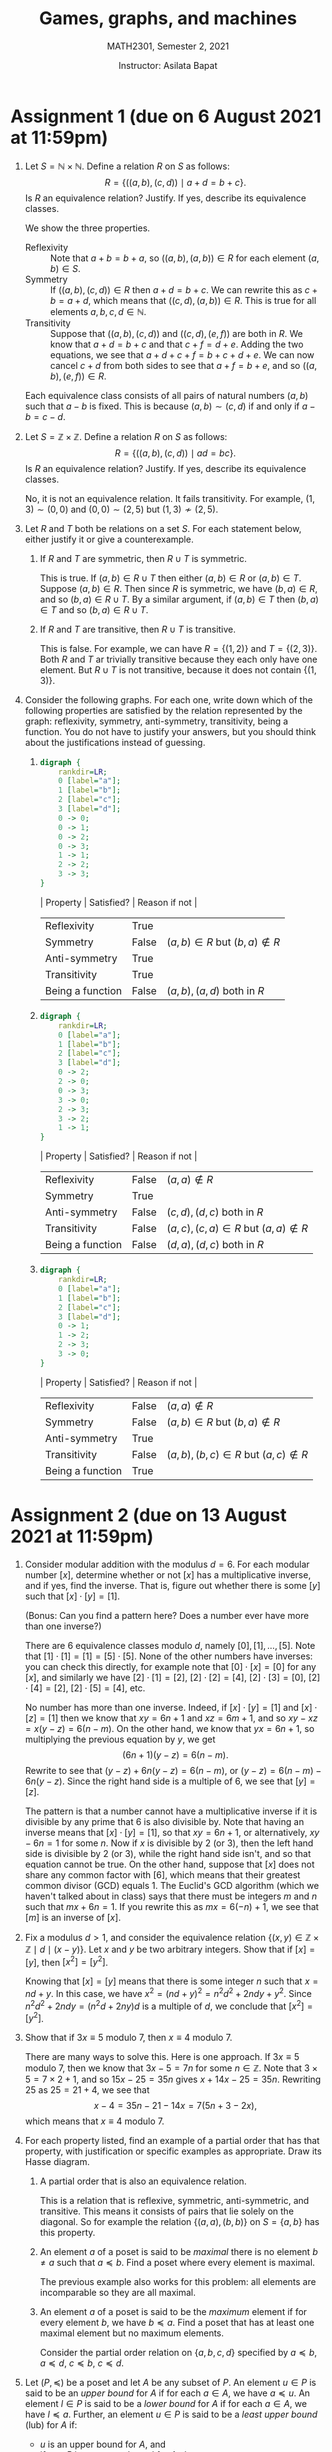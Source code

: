 #+title: Games, graphs, and machines
#+author: Instructor: Asilata Bapat
#+subtitle: MATH2301, Semester 2, 2021

* Setup                                                            :noexport:
** General startup and export options
#+startup: noptag overview hideblocks
#+options: toc:nil tags:nil

#+latex_class: amsart
#+latex_header: \usepackage{fullpage} \usepackage[charter]{mathdesign} \usepackage{environ}
#+latex_header: \usepackage{mdframed} \usepackage{svg} \usepackage{tikz}
#+latex_header: \usepackage{etoolbox} \newtoggle{solutions} \togglefalse{solutions}
#+latex_header: \usepackage{enumitem} \setenumerate{itemsep=0.5em}
#+latex_header:  \NewEnviron{solution}{\iftoggle{solutions}{\vspace{1em}\begin{mdframed}\begin{proof}[Solution]\BODY\end{proof}\end{mdframed}\vspace{1em}}{}}
#+latex_header: \usetikzlibrary{arrows,automata,positioning}
#+latex_compiler: pdflatex

#+property: header-args:dot :exports results :results drawer
#+property: header-args:python :exports results :results value latex drawer

** Export setup
This code block defines local variables for LaTeX export.
In particular, we do the following, among other things.
1. Get ~org-latex-pdf-process~ to run ~pdflatex~ with ~shell-escape~.
2. Additionally get ~org-latex-pdf-process~ to move generated image files to the output directory.
3. Set a nicer subtitle format.
4. Make sure we run ~python3~ (this is only for older machines).
#+name: export-setup
#+begin_src emacs-lisp :results silent 
  (setq-local org-latex-pdf-process
        (let
            ((cmd (concat "pdflatex -shell-escape -interaction nonstopmode"
                          " --synctex=1"
                          " -output-directory %o %f")))
          (list cmd
                "cd %o; if test -r %b.idx; then makeindex %b.idx; fi"
                "cd %o; bibtex %b"
                cmd
                cmd
                "mv *.svg %o/"
                "mv *.png %o/"                  
                "rm -rf %o/svg-inkscape"
                "mv svg-inkscape %o/"
                )))
  (setq-local org-latex-subtitle-format "\\\\\\medskip
                         \\noindent %s")
  (setq-local org-confirm-babel-evaluate nil)
  (setq-local org-babel-python-command "python3")
#+end_src

** Other export helpers
#+name: export-subtree
#+begin_src emacs-lisp :results silent
  (defun export-subtree ()
    (let ((tags (org-get-tags)))
      (unless (member "noexport" tags)
        (org-latex-export-to-pdf nil t))))
#+end_src

#+name: export-everything :results silent
#+begin_src emacs-lisp
  (org-map-entries
   (lambda ()
     (let ((filename (org-entry-get nil "export_file_name")))
       (if (and filename (not (string-blank-p filename)))
           (export-subtree))))
   t
   'file)
#+end_src

** Code setup
#+begin_src shell :results output silent
  pip install numpy
  pip install array_to_latex
#+end_src

#+name: python-matrix-setup
#+begin_src python :session matrix
  import numpy as np
  import array_to_latex as a2l

  def min_plus_product(A,B):
      B = np.transpose(B)
      Y = np.zeros((len(B),len(A)))
      # Add the ith column of the original B to everything, then take min.
      for i in range(len(B)):
          Y[i] = (A + B[i]).min(1)
      return np.transpose(Y)
#+end_src

** Miscellaneous helpers
See the "Post-processing" section of [[https://orgmode.org/manual/Results-of-Evaluation.html][this section of the org manual]].
We use this particularly for ~dot~ source blocks that output files, and we want them to render in LaTeX with a specified width.
#+name: attr_wrap
#+begin_src sh :var data="" :var widthf="1" :results output
  echo "#+attr_latex: :width $widthf\\textwidth"
  echo "$data"
#+end_src

This block defines the LaTeX code to toggle solutions on or off based on a headline tag of ~:solved:~.
#+name: togglesolutions
#+begin_src emacs-lisp :results value latex :exports results 
  (let ((tags (org-get-tags nil t)))
    (if (member "solved" tags)
        "\\toggletrue{solutions}"
      "\\togglefalse{solutions}"))
#+end_src  

This block appends "-solved" to the export file name for assignments that have the ~:solved:~ tag.
It also removes the "-solved" suffix from the export file name for assignments that either don't have the ~:solved:~ tag.
This will locally be added to the ~before-save-hook~.
#+name: process-export-filenames
#+begin_src emacs-lisp :results output silent
  (org-map-entries
   (lambda ()
     (let ((filename (org-entry-get nil "export_file_name")))
       (if (and filename (not (string-blank-p filename)))
           (unless (string-match "-solved$" filename)
             (org-entry-put nil "export_file_name" (concat filename "-solved"))))))
   "solved"
   'file)
  (org-map-entries
   (lambda ()
     (let ((filename (org-entry-get nil "export_file_name")))
       (if filename
           (org-entry-put nil "export_file_name" (string-remove-suffix "-solved" filename)))))
   "-solved|unsolved"
   'file)
#+end_src

** Skeletons
Define skeletons for commonly-used templates.
In this case, for assignments and for worksheets.
#+name: skeletons
#+begin_src emacs-lisp :results silent :exports none
  (define-skeleton assignment-skeleton
    "Docstring."
    "Number: "
    "* Assignment " str " (due on " (setq v1 (skeleton-read "Due date: ")) " at 11:59pm) :assignment: \n"
    >":properties:\n"
    >":export_file_name: artifacts/hw"str"\n"
    >":export_date: Due on " v1 " at 11:59pm \n"
    >":end:\n"
    >"#+call: togglesolutions()\n"
    )
  (define-skeleton worksheet-skeleton
    "Docstring"
    "Number: "
    "* Worksheet "str" :worksheet: \n"
    >":properties:\n"
    >":export_file_name: artifacts/ws"str"\n"
    >":end:\n"
    >"#+call: togglesolutions()\n"
    "\n"
    )
#+end_src

* Assignment 1 (due on 6 August 2021 at 11:59pm)          :assignment:solved:
:properties:
:export_file_name: artifacts/hw1-solved
:export_date: Due on 6 August 2021 at 11:59pm
:end:
#+call: togglesolutions()
1. Let \(S = \mathbb{N} \times \mathbb{N}\).
   Define a relation \(R\) on \(S\) as follows:
   \[ R = \{((a,b),(c,d)) \mid a + d = b + c\}.\]
   Is \(R\) an equivalence relation? Justify. If yes, describe its equivalence classes.
   #+begin_solution
   We show the three properties.
   - Reflexivity :: Note that \(a + b = b + a\), so \(((a,b),(a,b)) \in R\) for each element \((a,b) \in S\).
   - Symmetry :: If \(((a,b),(c,d)) \in R\) then \(a + d = b + c\). We can rewrite this as \(c + b = a + d\), which means that \(((c,d), (a,b)) \in R\). This is true for all elements \(a,b,c,d \in \mathbb{N}\).
   - Transitivity :: Suppose that \(((a,b),(c,d))\) and \(((c,d),(e,f))\) are both in \(R\). We know that \(a + d = b + c\) and that \(c + f = d + e\). Adding the two equations, we see that \(a + d + c + f = b + c + d + e\). We can now cancel \(c + d\) from both sides to see that \(a + f = b + e\), and so \(((a,b), (e,f)) \in R\).

   Each equivalence class consists of all pairs of natural numbers \((a,b)\) such that \(a - b\) is fixed.
   This is because \((a,b) \sim (c,d)\) if and only if \(a - b = c - d\).
   #+end_solution

2. Let \(S = \mathbb{Z} \times \mathbb{Z}\).
   Define a relation \(R\) on \(S\) as follows:
   \[ R = \{((a,b),(c,d)) \mid ad = bc\}.\]
   Is \(R\) an equivalence relation? Justify. If yes, describe its equivalence classes.
   #+begin_solution
   No, it is not an equivalence relation. It fails transitivity.
   For example, \((1,3) \sim (0,0)\) and \((0,0)\sim (2,5)\) but \((1,3)\not \sim (2,5)\).
   #+end_solution

3. Let \(R\) and \(T\) both be relations on a set \(S\). For each statement below, either justify it or give a counterexample.
   1. If \(R\) and \(T\) are symmetric, then \(R \cup T\) is symmetric.
      #+begin_solution
      This is true. If \((a,b) \in R \cup T\) then either \((a,b) \in R\) or \((a,b) \in T\). Suppose \((a,b) \in R\). Then since \(R\) is symmetric, we have \((b,a) \in R\), and so \((b,a) \in R \cup T\). By a similar argument, if \((a,b) \in T\) then \((b,a) \in T\) and so \((b,a) \in R \cup T\).
      #+end_solution
   2. If \(R\) and \(T\) are transitive, then \(R \cup T\) is transitive.
      #+begin_solution
      This is false. For example, we can have \(R = \{(1,2)\}\)  and \(T = \{(2,3)\}\). Both \(R\) and \(T\) ar trivially transitive because they each only have one element. But \(R \cup T\) is not transitive, because it does not contain \(\{(1,3)\}\).
      #+end_solution

4. Consider the following graphs. For each one, write down which of the following properties are satisfied by the relation represented by the graph: reflexivity, symmetry, anti-symmetry, transitivity, being a function. You do not have to justify your answers, but you should think about the justifications instead of guessing.
   1. \mbox{}
      #+begin_src dot :file hw1-g1.png :post attr_wrap(widthf=0.3, data=*this*) 
        digraph {
            rankdir=LR;
            0 [label="a"];
            1 [label="b"];
            2 [label="c"];
            3 [label="d"];
            0 -> 0;
            0 -> 1;
            0 -> 2;
            0 -> 3;
            1 -> 1;
            2 -> 2;
            3 -> 3;
        }
      #+end_src

      #+begin_solution
      | Property         | Satisfied? | Reason if not                   |
      |------------------+------------+---------------------------------|
      | Reflexivity      | True       |                                 |
      | Symmetry         | False      | \((a,b) \in R\) but \((b,a) \notin R\) |
      | Anti-symmetry    | True       |                                 |
      | Transitivity     | True       |                                 |
      | Being a function | False      | \((a,b), (a,d)\) both in \(R\)  |
      #+end_solution

   2. \mbox{}
      #+begin_src dot :file hw1-g2.png :post attr_wrap(widthf=0.4, data=*this*)
        digraph {
            rankdir=LR;
            0 [label="a"];
            1 [label="b"];
            2 [label="c"];
            3 [label="d"];
            0 -> 2;
            2 -> 0;
            0 -> 3;
            3 -> 0;
            2 -> 3;
            3 -> 2;
            1 -> 1;
        }
      #+end_src

      #+begin_solution
      | Property         | Satisfied? | Reason if not                         |
      |------------------+------------+---------------------------------------|
      | Reflexivity      | False      | \((a,a) \notin R\)                         |
      | Symmetry         | True       |                                       |
      | Anti-symmetry    | False      | \((c,d), (d,c)\) both in \(R\)        |
      | Transitivity     | False      | \((a,c), (c,a) \in R\) but \((a,a)\notin R\) |
      | Being a function | False      | \((d,a),(d,c)\) both in \(R\)         |
      #+end_solution

   3. \mbox{}
      #+begin_src dot :file hw1-g3.png :post attr_wrap(widthf=0.5, data=*this*)
        digraph {
            rankdir=LR;
            0 [label="a"];
            1 [label="b"];
            2 [label="c"];
            3 [label="d"];
            0 -> 1;
            1 -> 2;
            2 -> 3;
            3 -> 0;
        }
      #+end_src

      #+begin_solution
      | Property         | Satisfied? | Reason if not                        |
      |------------------+------------+--------------------------------------|
      | Reflexivity      | False      | \((a,a)\notin R\)                         |
      | Symmetry         | False      | \((a,b)\in R\) but \((b,a)\notin R\)        |
      | Anti-symmetry    | True       |                                      |
      | Transitivity     | False      | \((a,b),(b,c) \in R\) but \((a,c)\notin R\) |
      | Being a function | True       |                                      |
      #+end_solution

* Assignment 2 (due on 13 August 2021 at 11:59pm)         :assignment:solved:
:properties:
:export_file_name: artifacts/hw2-solved
:export_date: Due on 13 August 2021 at 11:59pm 
:end:
#+call: togglesolutions()
1. Consider modular addition with the modulus \(d = 6\). For each modular number \([x]\), determine whether or not \([x]\) has a multiplicative inverse, and if yes, find the inverse. That is, figure out whether there is some \([y]\) such that \([x]\cdot[y] = [1]\).
   
   (Bonus: Can you find a pattern here? Does a number ever have more than one inverse?)
   #+begin_solution
   There are \(6\) equivalence classes modulo \(d\), namely \([0], [1], \ldots, [5]\).
   Note that \([1] \cdot [1] = [1] = [5]\cdot [5]\).
   None of the other numbers have inverses: you can check this directly, for example note that \([0]\cdot [x] = [0]\) for any \([x]\), and similarly we have \([2] \cdot [1] = [2]\), \([2] \cdot [2] = [4]\), \([2] \cdot [3] = [0]\), \([2] \cdot [4] = [2]\), \([2] \cdot [5] = [4]\), etc.

   No number has more than one inverse. Indeed, if \([x]\cdot[y] = [1]\) and \([x]\cdot [z] = [1]\) then we know that \(xy = 6n + 1\) and \(xz = 6m + 1\), and so \(xy - xz = x(y-z) = 6(n-m)\). On the other hand, we know that \(yx = 6n + 1\), so multiplying the previous equation by \(y\), we get
   \[(6n+1)(y-z) = 6(n-m).\]
   Rewrite to see that \((y-z) + 6n(y-z) = 6(n-m)\), or \((y-z) = 6(n-m) - 6n(y-z)\). Since the right hand side is a multiple of \(6\), we see that \([y] = [z]\).

   The pattern is that a number cannot have a multiplicative inverse if it is divisible by any prime that \(6\) is also divisible by.
   Note that having an inverse means that \([x]\cdot[y] = [1]\), so that \(xy = 6n + 1\), or alternatively, \(xy - 6n = 1\) for some \(n\).
   Now if \(x\) is divisible by \(2\) (or \(3\)), then the left hand side is divisible by \(2\) (or \(3\)), while the right hand side isn't, and so that equation cannot be true.
   On the other hand, suppose that \([x]\) does not share any common factor with \([6]\), which means that their greatest common divisor (GCD) equals 1. The Euclid's GCD algorithm (which we haven't talked about in class) says that there must be integers \(m\) and \(n\) such that \(mx + 6n = 1\). If you rewrite this as \(mx = 6(-n) + 1\), we see that \([m]\) is an inverse of \([x]\).
   #+end_solution

2. Fix a modulus \(d > 1\), and consider the equivalence relation \(\{(x,y) \in \mathbb{Z} \times \mathbb{Z} \mid d\mid (x-y)\}\).
   Let \(x\) and \(y\) be two arbitrary integers.
   Show that if \([x] = [y]\), then \([x^2] = [y^2]\).
   #+begin_solution
   Knowing that \([x] = [y]\) means that there is some integer \(n\) such that \(x = nd + y\). In this case, we have \(x^2 = (nd+y)^2 = n^2 d^2 + 2ndy + y^2\). Since \(n^2 d^2 + 2ndy = (n^2 d + 2ny)d\) is a multiple of \(d\), we conclude that \([x^2] = [y^2]\).
   #+end_solution

3. Show that if \(3x \equiv 5\) modulo \(7\), then \(x \equiv 4\) modulo \(7\).
   #+begin_solution
   There are many ways to solve this. Here is one approach.
   If \(3x \equiv 5\) modulo \(7\), then we know that \(3x - 5 = 7n\) for some \(n \in \mathbb{Z}\).
   Note that \(3 \times 5 = 7\times 2 + 1\), and so \(15x - 25 = 35n\) gives \(x + 14x - 25 = 35n\).
   Rewriting \(25\) as \(25 = 21 + 4\), we see that
   \[x - 4 = 35n - 21 - 14x = 7(5n +3 - 2x),\]
   which means that \(x \equiv 4\) modulo \(7\).
   #+end_solution

4. For each property listed, find an example of a partial order that has that property, with justification or specific examples as appropriate. Draw its Hasse diagram.
   1. A partial order that is also an equivalence relation.
      #+begin_solution
      This is a relation that is reflexive, symmetric, anti-symmetric, and transitive. This means it consists of pairs that lie solely on the diagonal. So for example the relation \(\{(a,a),(b,b)\}\) on \(S = \{a,b\}\) has this property.
      #+end_solution
   2. An element \(a\) of a poset is said to be /maximal/ there is no element \(b \neq a\) such that \(a \preceq b\).
      Find a poset where every element is maximal.
      #+begin_solution
      The previous example also works for this problem: all elements are incomparable so they are all maximal.
      #+end_solution
   3. An element \(a\) of a poset is said to be the /maximum/ element if for every element \(b\), we have \(b \preceq a\).
      Find a poset that has at least one maximal element but no maximum elements.
      #+begin_solution
      Consider the partial order relation on \(\{a,b,c,d\}\) specified by \(a \preceq b\), \(a \preceq d\), \(c \preceq b\), \(c \preceq d\).
      \begin{center}
        \begin{tikzpicture}
          \node(a) at (0,0) {$a$};
          \node[right of=a] (c) {$c$};
          \node[above of=a] (b) {$b$};
          \node[right of=b] (d) {$d$};
          \draw[thick] (a) -- (b);
          \draw[thick] (a) -- (d);
          \draw[thick] (c) -- (b);
          \draw[thick] (c) -- (d);        
        \end{tikzpicture}
      \end{center}
      #+end_solution

5. Let \((P,\preceq)\) be a poset and let \(A\) be any subset of \(P\).
   An element \(u \in P\) is said to be an /upper bound/ for \(A\) if for each \(a \in A\), we have \(a \preceq u\).
   An element \(l \in P\) is said to be a /lower bound/ for \(A\) if for each \(a \in A\), we have \(l \preceq a\).
   Further, an element \(u \in P\) is said to be a /least upper bound/ (lub) for \(A\) if:
   - \(u\) is an upper bound for \(A\), and
   - if \(v \in P\) is any upper bound for \(A\), then \(u \preceq v\).
   Similarly, an element \(l \in P\) is said to be a /greatest lower bound/ (glb) for \(A\) if:
   - \(l\) is a lower bound for \(A\), and
   - if \(m \in P\) is any lower bound for \(A\), then \(m \preceq l\).
   \vspace{0.5em}
   With this background, answer the following.
   1. Draw a Hasse diagram of a poset \((P,\preceq)\) and write down a subset \(A\) that has an upper bound, but no least upper bound. Justify briefly.
      #+begin_solution
      There are many options. In particular, the following poset works.
      \begin{center}
        \begin{tikzpicture}
          \node(a) at (0,0) {$a$};
          \node[right of=a] (c) {$c$};
          \node[above of=a] (b) {$b$};
          \node[right of=b] (d) {$d$};
          \draw[thick] (a) -- (b);
          \draw[thick] (a) -- (d);
          \draw[thick] (c) -- (b);
          \draw[thick] (c) -- (d);        
        \end{tikzpicture}
      \end{center}
      We can take \(A = \{a,c\}\). Then the elements \(b\) and \(d\) are the only upper bounds for \(A\), but they are not related to each other so neither of them can be a least upper bound.
      #+end_solution

   2. Draw a Hasse diagram of a poset \((P,\preceq)\) and write down a subset \(A\) that has a greatest lower bound. Justify briefly.
      #+begin_solution
      There are many options. In particular, the following poset works.
      \begin{center}
        \begin{tikzpicture}
          \node(a) at (0,0) {$a$};
          \node[right of=a] (c) {$c$};
          \node[above of=a] (b) {$b$};
          \node[right of=b] (d) {$d$};
          \draw[thick] (a) -- (b);
          \draw[thick] (a) -- (d);
          \draw[thick] (c) -- (b);
          \draw[thick] (c) -- (d);        
        \end{tikzpicture}
      \end{center}
      We can take \(A = \{a\}\). Then the only lower bound for \(A\) is the element \(a\) itself, so it is a greatest lower bound.
      #+end_solution

   3. Complete the following partial proof of the following statement: "If \((P,\preceq)\) is a poset and \(A \subseteq P\) has a least upper bound, then the least upper bound is unique." Write out the third step with full justifications.
      1. Suppose that \(A \subseteq P \) has a least upper bound \(u \in P\).

      2. Suppose that \(v \in P\) is also a least upper bound of \(A\).

      3. \(\cdots\) \fbox{Fill this in} \(\cdots\)
         #+begin_solution
         Since \(u\) is a lub for \(A\) and \(v\) is another upper bound, we have \(u \preceq v\).
         Since \(v\) is a lub for \(A\) and \(u\) is another upper bound, we have \(v \preceq u\).
         The partial order relation is anti-symmetric. So if \(u \preceq v\) and \(v \preceq u\), then \(u = v\).
         #+end_solution

      4. Therefore, \(u = v\).

   4. Let \(S\) be a finite set and let \(P\) be the power set of \(S\) with \(\subseteq\) as the partial order relation.
      Let \(A, B\) be subsets of \(S\). Find formulas for the lub and glb of \(\{A,B\}\). Justify briefly, but you do /not/ need to give a formal proof.
      #+begin_solution
      The lub of \(\{A,B\}\) is just \(A \cup B\).
      To justify this, first see that \(A \subseteq A \cup B\) and \(B \subseteq A \cup B\), so the set \(A \cup B\) is an upper bound.
      Now if we have any other upper bound \(C\), it has the property that \(A \subseteq C\) and \(B \subseteq C\). So every element \(a \in A\) is in \(C\) and every element \(b \in B\) is in \(C\). Any element of \(A \cup B\) is either an element of \(A\) or an element of \(B\), so we see that \((A \cup B) \subset C\).

      The glb of \(\{A,B\}\) is just \(A \cap B\).
      To justify this, first see that \(A \supseteq A \cap B\) and \(B \supseteq A \cap B\), so the set \(A \cap B\) is an upper bound.
      Now if we have any other lower bound \(C\), it has the property that \(A \supseteq C\) and \(B \supseteq C\). So every element \(c \in C\) is both an element of \(A\) and an element of \(B\), and thus an element of \(A \cap B\).
      So we see that \((A \cap B) \supset C\).
      #+end_solution

* Assignment 3 (due on 20 August 2021 at 11:59pm)         :assignment:solved:
:properties:
:export_file_name: artifacts/hw3-solved
:export_date: Due on 20 August 2021 at 11:59pm 
:end:
#+call: togglesolutions()
1. Consider a graph whose adjacency matrix is
   \[A = \begin{pmatrix}1&1&1\\0&1&1\\0&0&1\end{pmatrix}.\]
   Find the number of paths of length \(4\) from \(1\) to \(3\).
   #+begin_solution
   We solve this by taking \(A^4\) and computing the entry in the spot \((1,3)\).
   #+begin_src python :session matrix
     A = np.array([[1,1,1],[0,1,1],[0,0,1]])
     s = a2l.to_ltx(A,frmt='{:.0f}',arraytype='pmatrix',print_out=False)
     A2 = A.dot(A)
     A4 = A2.dot(A2)
     s2 = a2l.to_ltx(A2,frmt='{:.0f}',arraytype='pmatrix',print_out=False)
     s4 = a2l.to_ltx(A4,frmt='{:.0f}',arraytype='pmatrix',print_out=False)
     '\[A^2 =' + s2 + ',\quad A^4 = (A^2)^2=' + s4 + '.\]'
   #+end_src      

   So the answer is \(10\).
   #+end_solution

2. 
   1. Find (without explicit calculation) an example of a \(4 \times 4\) nonzero adjacency matrix such that all powers of this matrix beyond the 10th power are zero. Justify briefly.
   2. Show that the 8th power of any such matrix must also be zero.
   3. Is it true that the cube of any such matrix also has to be zero?
   #+begin_solution
   We can do this by drawing a graph where there are no paths of length \(10\) or higher between any pair of vertices. For example, we can consider
   #+begin_src python :session matrix
     A = np.array([[0,1,0,1],[0,0,1,1],[0,0,0,1],[0,0,0,0]])
     s = a2l.to_ltx(A,frmt='{:.0f}',arraytype='pmatrix',print_out=False)
     '\[A =' + s + '.\]'
   #+end_src

   Note that if the 8th power is not zero, then some entry \((i,j)\) is nonzero, so there is a length eight path from \(i\) to \(j\). But there are only four vertices, so there must be some loop in this path! By repeating the loop several times, we can get longer and longer paths from \(i\) to \(j\), so there must certainly be paths of length beyond \(10\). But all powers beyond the 10th power are zero, so this can only happen if the 8th power of the matrix was zero to begin with.

   The cube need not be zero. In our example the cube of our matrix is non-zero:
   #+begin_src python :session matrix
     A2 = A.dot(A)
     A3 = A2.dot(A)
     s3 = a2l.to_ltx(A3,frmt='{:.0f}',arraytype='pmatrix',print_out=False)
     '\[A^3 =' + s3 + '.\]'
   #+end_src         
   
   #+end_solution

3. Draw the graph of the relation \(R = \{(a,b) \mid 0 \leq b - a \leq 2\}\) on the set \(S = \{1,2,3,4\}\).
   Draw the graph of this relation, and also the transitive closure of the graph of this relation.
   Also write down the adjacency matrices of both graphs (using the drawing, not using Boolean product).
   #+begin_solution
   The graph is as follows (first figure). We need to add one extra edge from \(1\) to \(4\) to make it transitive. This is shown with a dashed edge in the second figure.

   #+latex: \begin{minipage}{0.4\linewidth}
   #+begin_src dot :file hw3-tc.svg :post attr_wrap(widthf=0.6, data=*this*)
     digraph {
         1 -> 1;
         1 -> 2;
         1 -> 3;
         2 -> 2;
         2 -> 3;
         2 -> 4;
         3 -> 3;
         3 -> 4;
         4 -> 4;
     }
   #+end_src
   #+latex: \end{minipage}
   #+latex: \begin{minipage}{0.4\linewidth}
   #+begin_src dot :file hw3-tct.png :post attr_wrap(widthf=0.6, data=*this*)
     digraph {
         1 -> 1;
         1 -> 2;
         1 -> 3;
         1 -> 4 [style=dashed];
         2 -> 2;
         2 -> 3;
         2 -> 4;
         3 -> 3;
         3 -> 4;
         4 -> 4;
     }
   #+end_src     
   #+latex: \end{minipage}

   Let \(A\) be the adjacency matrix of the first graph and \(B\) the adjacency matrix of the second graph. Then we have
   \[A = \begin{pmatrix}1&1&1&0\\0&1&1&1\\0&0&1&1\\0&0&0&1\end{pmatrix}, \quad
   B = \begin{pmatrix}1&1&1&1\\0&1&1&1\\0&0&1&1\\0&0&0&1\end{pmatrix}\]
   #+end_solution   

4. Find the transitive closure of the relation \(R = \{(a,b) \mid a+b > 3\}\) on the set \(\{1,2,3\}\) using Boolean powers of the adjacency matrix.
   #+begin_solution
   The adjacency matrix is
   #+begin_src python :session matrix
     A = np.array([[0,0,1],[0,1,1],[1,1,1]], dtype=bool)
     s = a2l.to_ltx(A,frmt='{:.0f}',arraytype='pmatrix',print_out=False)
     '\[A =' + s + '.\]'
   #+end_src   

   To take the transitive closure, we have to take Boolean powers up to 3 and "add" (that is, "or") them.
   Note that
   #+begin_src python :session matrix
     A2 = A.dot(A)
     A3 = A2.dot(A)     
     s2 = a2l.to_ltx(A2,frmt='{:.0f}',arraytype='pmatrix',print_out=False)
     s3 = a2l.to_ltx(A3,frmt='{:.0f}',arraytype='pmatrix',print_out=False)     
     '\[A^{*2} =' + s2 + ', \quad A^{*3} =' + s3 + '.\]'
   #+end_src      
   So the adjacency matrix of the transitive closure is
   #+begin_src python :session matrix
     '\[A \\vee A^{*2} \\vee A^{*3} =' + s3 + '.\]'
   #+end_src
   #+end_solution

5. 
   1. Recall from the last assignment what it means to be the maximal element of a poset. Using that knowledge, come up with a definition of what it means to be a minimal element of a poset.
      #+begin_solution
      Let \((P,\preceq)\) be a poset. An element \(a \in P\) is called /minimal/ if there is no \(b \in P\) such that \(b \neq a\) and \(b \preceq a\).
      #+end_solution
   2. In class we defined the transitive closure of a relation \(R\) on a set \(S\) as the minimal relation \(R'\) with the property that \(R \subseteq R'\). This means that if \(R''\) is any other transitive relation on \(S\) such that \(R \subseteq R''\), then \(R' \subseteq R''\).
      Fill in the details of the proof of the following statement: any relation \(R\) on a set \(S\) has a unique transitive closure.
      - Suppose that \(T_1\) and \(T_2\) are both transitive closures of a relation \(R\) on a set \(S\).

      - \(\cdots\) \fbox{Fill this in} \(\cdots\)
        #+begin_solution
        First note that both being transitive closures means that \(R \subseteq T_1\) and \(R \subseteq T_2\), and that \(T_1\) and \(T_2\) are both transitive relations.
        Further, since \(T_1\) is a transitive closure, we have that \(T_1 \subseteq T_2\).
        Similarly, since \(T_2\) is a transitive closure, we have that \(T_2 \subseteq T_1\).
        #+end_solution

      - Therefore \(T_1 = T_2\).
        



* Worksheet 1                                              :worksheet:solved:
:properties:
:export_file_name: artifacts/ws1-solved
:end:
#+call: togglesolutions()

** Sets and set notation
1. Some of the following sets are the same, and some are different. Decide and discuss.
   1. \(\emptyset\)
   2. \(\cal{P}(\emptyset)\)
   3. \(\emptyset \cap \cal{P}(\emptyset)\)
   4. \(\emptyset \cup \cal{P}(\emptyset)\)
   5. \(\emptyset \times \cal{P}(\emptyset)\)
   6. \(\cal{P}(\emptyset) \times \cal{P}(\emptyset)\)

   #+begin_solution
   Here are all the sets in plainer language.
   1. The empty set, \(\emptyset\).
   2. The set containing the empty set, \(\{\emptyset\}\).
   3. The empty set, \(\emptyset\).
   4. The set containing the empty set, \(\{\emptyset\}\)
   5. The empty set, \(\emptyset\).
   6. The set \(\{(\emptyset, \emptyset)\}\).
   #+end_solution

2. The symbol \(\exists\) reads as "there exists". The symbol \(\forall\) reads as "for all". The symbols \(\mathbb{N}\), \(\mathbb{Q}\), \(\mathbb{Z}\), and \(\mathbb{R}\) denote the sets of natural numbers (including zero), rational numbers, integers, and reals respectively.
   Consider the following set:
   \[\left\{x \in \mathbb{Q}\mid \exists y \in \mathbb{Z} \text{ such that } x = \displaystyle \frac{y}{2} + 1\right\}.\]
   Some of the following sets are the same as the set described above, and some are not. Decide and discuss.
   1. \(\displaystyle \left\{x \in \mathbb{Z} \mid \exists y \in \mathbb{Z}\text{ such that } x = \displaystyle \frac{y}{2} + 1\right\}\).
   2. \(\displaystyle \left\{x \in \mathbb{Q} \mid \exists y \in \mathbb{Z}\text{ such that } 2x = y \right\}\).
   3. \(\displaystyle \left\{x \in \mathbb{Z} \mid \forall y \in \mathbb{Q}\text{ we have } x = \displaystyle \frac{y}{2} + 1\right\}\).
   4. \(\displaystyle \left\{x \in \mathbb{R} \mid \exists y \in \mathbb{Z}\text{ such that } x = \displaystyle \frac{y}{2} + 1\right\}\).

   #+begin_solution
   Here are all the sets described in plainer language.
   The original set is the set of all \(x\) that can be described as half an integer, plus one. All integers have this form; for example, \(3 = 4/2 + 1\). Additionally, all half-integers also have this form. For example, \(5/2 = 3/2 + 1\). Nothing else has this form: we can conclude this by solving for \(y\) in the equation given to get
   \[y = 2(x-1)\]
   where \(x \in \mathbb{Q}\) and \(y \in \mathbb{Z}\). Since \(y\) is an integer, the quantity \(x-1\) can have a denominator of either \(1\) or \(2\).

   So the original set consists of the integers and the half-integers.
   1. This set simply describes all the integers, because all integers can be expressed in the form shown. It is not the same as the original set.
   2. This set describes all rational whose denominator is either \(1\) or \(2\). This is the same as the original set.
   3. This set is the empty set: it is never true for a rational \(x\) that \(x = y/2 + 1\) /for all/ \(y \in \mathbb{Q}\).
   4. This is the same as the original set: if the given equation holds true, then \(x\) must already belong to the rationals, so the constraint is the same as the constraint of the original set.
   #+end_solution


** Relations
1. Give examples of relations that have the listed properties, in each case. Remember that you can always give an "abstract" example: that is, any appropriate subset of \(S \times S\) for a well-chosen \(S\).
   1. Symmetric but not reflexive.
      #+begin_solution
      Many possible examples. For instance, \(\{(0,1),(1,0)\}\) on the set \(\{0,1\}\).
      #+end_solution
            
   2. Both symmetric and anti-symmetric.
      #+begin_solution
      Symmetric means that if \((x,y) \in R\) then \((y,x) \in R\).
      Anti-symmetric means that if \((x,y) \in R\) and if \(x\neq y\), then \((y,x) \notin R\).
      The only possibility is that only elements of the form \((x,x)\) are in R. (But not all such pairs have to be in the relation.)
      So for example, we can take the relation \(\{(0,0), (2,2)\}\) on the set \(\{0,1,2\}\).
      #+end_solution      

   3. Neither symmetric nor anti-symmetric.
      #+begin_solution
      Many possible examples. For instance, \(\{(0,1),(1,0),(0,2)\}\) on the set \(\{0,1,2\}\).
      #+end_solution

2. For each kind of relation mentioned, discuss what special property the graph of the relation must satisfy, and also what special property the adjacency matrix for the graph of that relation must satisfy.
   1. Reflexivity
      #+begin_solution
      Every node must have a self-loop. All diagonal entries of the adjacency matrix are equal to \(1\).
      #+end_solution
   2. Symmetry
      #+begin_solution
      For every arrow \((x,y)\), we also have an arrow \((y,x)\).
      The adjacency matrix is a symmetric matrix: equal to its own transpose.
      #+end_solution
   3. Anti-symmetry
      #+begin_solution
      If there is an edge \((x,y)\) with \(y \neq x\), then there is no backwards edge.
      If the \((i,j)\)th entry of the adjacency matrix is non-zero for some \(i \neq j\), then the \((j,i)\)th entry must be zero.
      #+end_solution
   4. Being a function
      #+begin_solution
      Every node has exactly one outgoing edge.
      There is exactly one non-zero entry in each row of the adjacency matrix.
      #+end_solution
   5. (\(\ast\)) Transitivity
      #+begin_solution
      This is a slightly harder one! Think about it for now, but we will answer this together in class in a few weeks.
      #+end_solution

3. Let \(S\) be the set of all possible orderings of the tuple \((1,2,3,4)\). For example, \((2,4,1,3)\) and \((4,3,2,1)\) are elements of \(S\).
   1. How many elements does \(S\) have?
      #+begin_solution
      \(S\) has \(4! = 24\) elements.
      #+end_solution
   2. Suppose that \(s\) is an element of \(S\). A /swap/ on \(s\) swaps two of the numbers in \(s\). For example, swapping \(1\) and \(2\) in \(s = (1,2,3,4)\) results in \((2,1,3,4)\).
      Define a relation \(R\) on \(S\) by saying that \((s,t) \in R\) if we can get to \(t\) from \(s\) via an even number of swaps.
      Check whether \(R\) is an equivalence relation on \(S\). If it is, find its equivalence classes.
      #+begin_solution
      Yes, \(R\) is an equivalence relation (I'll leave the checks to you but ask me if you have questions).
      For now you are meant to compute the equivalence classes by hand. It turns out that there are two of them.
      I'll write the tuple \((a,b,c,d)\) as \(abcd\) for short.
      The first one is
      \[\{1234, 3124, 2314, 4132, 2431, 4213, 3241, 1423, 1324, 2143, 4321, 3412\}.\]
      These are all the orderings that are reachable from \(1234\) by an even number of swaps.
      The remaining equivalence class consists of the other 12 possibilities, which I will not write out (you can do that on your own if you wish).
      #+end_solution

   

* Worksheet 2                                              :worksheet:solved:
:properties:
:export_file_name: artifacts/ws2-solved
:end:
#+call: togglesolutions()

** Equivalence relations and modular arithmetic
1. Find all possible equivalence relations on the following set \(S = \{a,b,c\}\).
   #+begin_solution
   We group by equivalence classes. There can be at most three equivalence classes, since each element lives in some equivalence class.
   We have the following possibilities:
   1. No two distinct elements are equivalent. The equivalence classes are \(\{\{a\},\{b\},\{c\}\}\).
   2. \(a \sim b\) but \(c\) is not in the same class. The equivalence classes are \(\{\{a,b\},\{c\}\}\).
   3. \(c \sim b\) but \(a\) is not in the same class. The equivalence classes are \(\{\{c,b\},\{a\}\}\).
   4. \(a \sim c\) but \(b\) is not in the same class. The equivalence classes are \(\{\{a,c\},\{b\}\}\).
   5. All three elements are equivalent. The equivalence classes are \(\{\{a,b,c\}\}\).
   #+end_solution
2. Is the following relation an equivalence relation?
   \[\{(x,y)\in \mathbb{Z} \times \mathbb{Z} \mid x - y\text{ is a positive integer multiple of }3\}.\]
   #+begin_solution
   No, it is not; it is not symmetric.
   #+end_solution
3. Consider the relation on \(\mathbb{Z}\) described by
   \[\{(a,b) \in \mathbb{Z} \times \mathbb{Z} \mid (a^2 - b^2)\text{ is an integer multiple of }5\}.\]
   Show that it is an equivalence relation, and find the distinct equivalence classes.
   #+begin_solution
   Showing that it is an equivalence is easy.
   Note that \(5|(a^2-b^2)\) means that \(5|(a+b)(a-b)\). This is true if and only if either \(5|(a+b)\) or \(5|(a-b)\).
   Saying that \(5|(a+b)\) is the same as saying that \(a \equiv -b\) modulo \(5\), and saying that \(5|(a-b)\) is the same as saying that \(a \equiv b\) modulo \(5\).
   For any number \(a\), we find all numbers \(b\) such that either \(a+b\) or \(a-b\) is divisible by \(5\).
   This only depends on the remainder of \(a\) modulo \(5\). There are \(5\) possibilities for this remainder: \(0\), \(1\), \(2\), \(3\), \(4\).
   We note that under the new relation, we additionally have \(1 \sim 4\) and \(2 \sim 3\). The set of numbers divisible by \(5\) forms its own equivalence class. So there are three equivalence classes, which can be represented as \([0]\), \([1]\), and \([2]\).   
   #+end_solution
4. Find the smallest non-negative integer \(b\) that satisfies the following equalities, or justify why it does not exist.
   The number \(d\) is the modulus.
   1. \([17] + [b] = [2]\) with \(d = 7\).
      #+begin_solution
      \([17] = [3]\) so we need \([b] = [-1] = [6]\). The answer is \(6\).
      #+end_solution
   2. \([3b] = [0]\) with \(d = 6\).
      #+begin_solution
      \(b = 2\) by direct check.
      #+end_solution
   3. \([3b] = [1]\) with \(d = 6\).
      #+begin_solution
      Such a \(b\) does not exist. Note that if \([3b] = [1]\) then \(3b - 1 = 6k\)for some integer \(k\). Rearranging, we have
      \(3b - 6k = 1\). The left hand side is a multiple of \(3\) but the right hand side is not.
      #+end_solution
   4. \([b^2] = [4]\) with \(d = 6\).
      #+begin_solution
      \(b = 2\) by direct check.
      #+end_solution
   5. \([b^2] = [-1]\) with \(d = 15\).
      #+begin_solution
      First note that for any integer \(a\), we have \([a^2] = [(a+15)^2]\), so it suffices to check the integers from \(0\) to \(14\) inclusive.
      We can check explicitly that we never get a remainder of \(14\), which is what we want (\([14] = [-1]\)).
      | Number | Square | Remainder modulo 15 |
      |--------+--------+---------------------|
      |      0 |      0 |                   0 |
      |      1 |      1 |                   1 |
      |      2 |      4 |                   4 |
      |      3 |      9 |                   9 |
      |      4 |     16 |                   1 |
      |      5 |     25 |                  10 |
      |      6 |     36 |                   6 |
      |      7 |     49 |                   4 |
      |      8 |     64 |                   4 |
      |      9 |     81 |                   6 |
      |     10 |    100 |                  10 |
      |     11 |    121 |                   1 |
      |     12 |    144 |                   9 |
      |     13 |    169 |                   4 |
      |     14 |    196 |                   1 |
      Notice that the pattern is symmetric. This is because we also have \([b^2] = [(15-b)^2]\), so we only really needed to check the first half of the table.
      #+end_solution
   
** Partial orders
1. Draw the Hasse diagram of the partial order from Thursday's class on the set of dwarfs from Snow White. (Sleepy, Grumpy, etc; see the notes for the full definition.)
   #+begin_solution
   The Hasse diagram looks as follows.
   \begin{center}
     \begin{tikzpicture}
       \node(doc) {doc};
       \node[above left of=doc](dopey) {dopey};
       \node[above left of=dopey](grumpy) {grumpy};
       \node[above right of=grumpy](sleepy) {sleepy};
       \node[above of=sleepy](sneezy) {sneezy};
       \node[above right of=dopey](happy) {happy};
       \node[right =2cm of doc](bashful) {bashful};
       \draw[--] (doc) -- (dopey);
       \draw[--] (dopey) -- (happy);
       \draw[--] (happy) -- (sleepy);
       \draw[--] (dopey) -- (grumpy);
       \draw[--] (grumpy) -- (sleepy);
       \draw[--] (sleepy) -- (sneezy);
     \end{tikzpicture}
   \end{center}
   #+end_solution
   
2. Write down some topological sortings of the relation from the previous problem. Can you figure out how many there are?
   #+begin_solution
   The element ~bashful~ can go anywhere since it is unrelated to everything. So let us ignore it for now.
   The elements from ~doc~ to ~sneezy~ have to be in order, aside from the order of the elements ~grumpy~ and ~happy~.
   We have two options there:
   \[(\text{doc}, \text{dopey}, \text{grumpy}, \text{happy}, \text{sleepy}, \text{sneezy}),\]
   and
   \[(\text{doc}, \text{dopey}, \text{happy}, \text{grumpy}, \text{sleepy}, \text{sneezy}).\]
   Once we select one of these, we have seven options to insert the element ~bashful~: either in front, or in between two successive elements, or at the end.
   The choices for where to put ~happy~ are independent from the two choices we had before, so the total answer is \(2\times 7 = 14\).
   #+end_solution
3. Draw the adjacency matrices of one or two (or more...) of the topological sortings that you found above. Do you see a pattern?
   #+begin_solution
   With respect to any topological sorting, the adjacency matrix is always upper-triangular (the only non-zero entries are above the diagonal).
   #+end_solution
4. Draw all possible shapes of Hasse diagrams on three elements without labelling.
   #+begin_solution
   There are five possibilities. I'll leave you to find them all.
   #+end_solution
5. Draw all possible shapes of Hasse diagrams on four elements without labelling.
   #+begin_solution
   There are 16 possibilities. I'll leave you to find them all.
   #+end_solution

* Local variables
# Local variables:
# org-export-initial-scope: buffer
# eval: (add-hook 'before-save-hook (lambda () (org-babel-ref-resolve "process-export-filenames")) nil t)
# eval: (add-hook 'org-export-before-processing-hook (lambda (be) (progn (org-babel-ref-resolve "export-setup") (org-babel-ref-resolve "python-matrix-setup"))) nil t)
# End:
    
